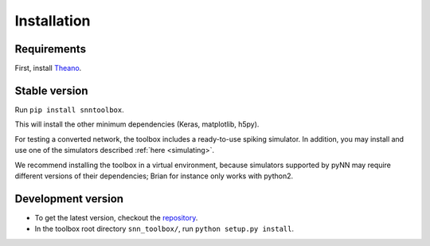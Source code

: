 .. # coding=utf-8

Installation
============

Requirements
------------

First, install `Theano <http://www.deeplearning.net/software/theano/install_ubuntu.html>`_.

Stable version
--------------

Run ``pip install snntoolbox``.

This will install the other minimum dependencies (Keras, matplotlib, h5py).

For testing a converted network, the toolbox includes a ready-to-use spiking
simulator. In addition, you may install and use one of the simulators described
:ref:`here <simulating>`.

We recommend installing the toolbox in a virtual environment, because simulators
supported by pyNN may require different versions of their dependencies; Brian
for instance only works with python2.

Development version
-------------------

* To get the latest version, checkout the `repository <git@github.com:NeuromorphicProcessorProject/snn_toolbox.git>`_.
* In the toolbox root directory ``snn_toolbox/``, run ``python setup.py install``.

